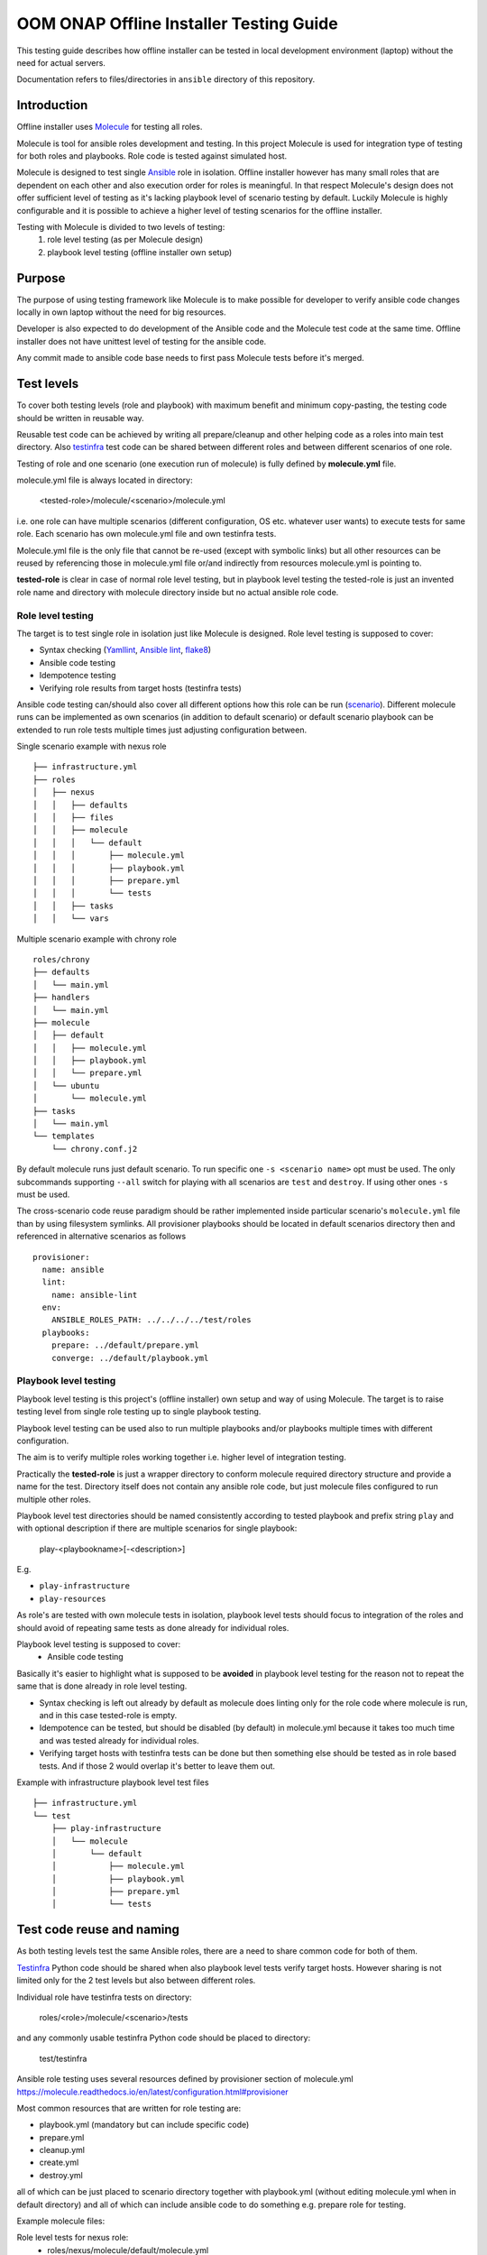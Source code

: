.. This work is licensed under a Creative Commons Attribution 4.0 International License.
.. http://creativecommons.org/licenses/by/4.0
.. Copyright 2019 Samsung Electronics Co., Ltd.

OOM ONAP Offline Installer Testing Guide
^^^^^^^^^^^^^^^^^^^^^^^^^^^^^^^^^^^^^^^^

This testing guide describes how offline installer can be tested in local
development environment (laptop) without the need for actual servers.

Documentation refers to files/directories in ``ansible`` directory of this repository.

Introduction
============

Offline installer uses Molecule_ for testing all roles.

Molecule is tool for ansible roles development and testing. In this project
Molecule is used for integration type of testing for both roles and playbooks.
Role code is tested against simulated host.

Molecule is designed to test single Ansible_ role in isolation. Offline installer however
has many small roles that are dependent on each other and also execution order for roles
is meaningful. In that respect Molecule's design does not offer sufficient level
of testing as it's lacking playbook level of scenario testing by default.
Luckily Molecule is highly configurable and it is possible to achieve a higher level of
testing scenarios for the offline installer.

Testing with Molecule is divided to two levels of testing:
	1) role level testing (as per Molecule design)
	2) playbook level testing (offline installer own setup)

Purpose
=======

The purpose of using testing framework like Molecule is to make possible for developer to
verify ansible code changes locally in own laptop without the need for big resources.

Developer is also expected to do development of the Ansible code and the Molecule test
code at the same time.
Offline installer does not have unittest level of testing for the ansible code.

Any commit made to ansible code base needs to first pass Molecule tests before
it's merged.

Test levels
===========

To cover both testing levels (role and playbook) with maximum benefit and minimum
copy-pasting, the testing code should be written in reusable way.

Reusable test code can be achieved by writing all prepare/cleanup and other
helping code as a roles into main test directory.
Also testinfra_ test code can be shared between different roles and between different scenarios
of one role.

Testing of role and one scenario (one execution run of molecule) is fully
defined by **molecule.yml** file.

molecule.yml file is always located in directory:

	<tested-role>/molecule/<scenario>/molecule.yml

i.e. one role can have multiple scenarios (different configuration, OS etc. whatever user wants)
to execute tests for same role. Each scenario has own molecule.yml file and own testinfra
tests.

Molecule.yml file is the only file that cannot be re-used (except with symbolic links) but
all other resources can be reused by referencing those in molecule.yml file or/and indirectly
from resources molecule.yml is pointing to.

**tested-role** is clear in case of normal role level testing, but in playbook level testing the
tested-role is just an invented role name and directory with molecule directory inside but no
actual ansible role code.

Role level testing
------------------

The target is to test single role in isolation just like Molecule is designed.
Role level testing is supposed to cover:

- Syntax checking (Yamllint_, `Ansible lint`_, flake8_)
- Ansible code testing
- Idempotence testing
- Verifying role results from target hosts (testinfra tests)

Ansible code testing can/should also cover all different options how this role
can be run (`scenario <https://molecule.readthedocs.io/en/latest/configuration.html#root-scenario>`_).
Different molecule runs can be implemented as own scenarios (in addition to default scenario)
or default scenario playbook can be extended to run role tests multiple times just adjusting
configuration between.

Single scenario example with nexus role
::

    ├── infrastructure.yml
    ├── roles
    │   ├── nexus
    │   │   ├── defaults
    │   │   ├── files
    │   │   ├── molecule
    │   │   │   └── default
    │   │   │       ├── molecule.yml
    │   │   │       ├── playbook.yml
    │   │   │       ├── prepare.yml
    │   │   │       └── tests
    │   │   ├── tasks
    │   │   └── vars

Multiple scenario example with chrony role
::

    roles/chrony
    ├── defaults
    │   └── main.yml
    ├── handlers
    │   └── main.yml
    ├── molecule
    │   ├── default
    │   │   ├── molecule.yml
    │   │   ├── playbook.yml
    │   │   └── prepare.yml
    │   └── ubuntu
    │       └── molecule.yml
    ├── tasks
    │   └── main.yml
    └── templates
        └── chrony.conf.j2

By default molecule runs just default scenario. To run specific one ``-s <scenario name>``
opt must be used. The only subcommands supporting ``--all`` switch for playing with
all scenarios are ``test`` and ``destroy``. If using other ones ``-s`` must be used.

The cross-scenario code reuse paradigm should be rather implemented inside particular
scenario's ``molecule.yml`` file than by using filesystem symlinks. All provisioner
playbooks should be located in default scenarios directory then and referenced in
alternative scenarios as follows
::

    provisioner:
      name: ansible
      lint:
        name: ansible-lint
      env:
        ANSIBLE_ROLES_PATH: ../../../../test/roles
      playbooks:
        prepare: ../default/prepare.yml
        converge: ../default/playbook.yml

Playbook level testing
----------------------

Playbook level testing is this project's (offline installer) own
setup and way of using Molecule. The target is to raise testing level
from single role testing up to single playbook testing.

Playbook level testing can be used also to run multiple playbooks and/or
playbooks multiple times with different configuration.

The aim is to verify multiple roles working together i.e. higher level of
integration testing.

Practically the **tested-role** is just a wrapper directory to conform
molecule required directory structure and provide a name for the test.
Directory itself does not contain any ansible role code, but just
molecule files configured to run multiple other roles.

Playbook level test directories should be named consistently according to
tested playbook and prefix string ``play`` and with optional description
if there are multiple scenarios for single playbook:

    play-<playbookname>[-<description>]

E.g.

- ``play-infrastructure``
- ``play-resources``

As role's are tested with own molecule tests in isolation, playbook level tests
should focus to integration of the roles and should avoid of repeating same tests
as done already for individual roles.

Playbook level testing is supposed to cover:
	- Ansible code testing

Basically it's easier to highlight what is supposed to be **avoided** in playbook level
testing for the reason not to repeat the same that is done already in role level testing.

- Syntax checking is left out already by default as molecule does linting only for the
  role code where molecule is run, and in this case tested-role is empty.

- Idempotence can be tested, but should be disabled (by default) in molecule.yml because
  it takes too much time and was tested already for individual roles.

- Verifying target hosts with testinfra tests can be done but then something else
  should be tested as in role based tests. And if those 2 would overlap it's better
  to leave them out.

Example with infrastructure playbook level test files
::

    ├── infrastructure.yml
    └── test
        ├── play-infrastructure
        │   └── molecule
        │       └── default
        │           ├── molecule.yml
        │           ├── playbook.yml
        │           ├── prepare.yml
        │           └── tests

Test code reuse and naming
===========================

As both testing levels test the same Ansible roles, there are a need
to share common code for both of them.

Testinfra_ Python code should be shared when also playbook level
tests verify target hosts. However sharing is not limited only for the 2 test levels
but also between different roles.

Individual role have testinfra tests on directory:

    roles/<role>/molecule/<scenario>/tests

and any commonly usable testinfra Python code should be placed to directory:

    test/testinfra

Ansible role testing uses several resources defined by provisioner section of
molecule.yml
https://molecule.readthedocs.io/en/latest/configuration.html#provisioner

Most common resources that are written for role testing are:

- playbook.yml  (mandatory but can include specific code)
- prepare.yml
- cleanup.yml
- create.yml
- destroy.yml

all of which can be just placed to scenario directory together with playbook.yml
(without editing molecule.yml when in default directory) and all of which can
include ansible code to do something e.g. prepare role for testing.

Example molecule files:

Role level tests for nexus role:
	- roles/nexus/molecule/default/molecule.yml
	- roles/nexus/molecule/default/playbook.yml
	- roles/nexus/molecule/default/prepare.yml
playbook level tests for infrastructure playbook:
	- test/play-infrastructure/molecule/default/molecule.yml
	- test/play-infrastructure/molecule/default/playbook.yml
	- test/play-infrastructure/molecule/default/prepare.yml

Sharing all test code should be done by writing them in the form of ansible
roles and placing commonly usable roles into:

    test/roles/<testrole>

Test roles should be named consistently according to action it's needed and
role for it's for together with optional description:

    <action>-<role>[-<description>]

Examples of commonly used test roles
::

    ├── infrastructure.yml
    └── test
        ├── play-infrastructure
        └── roles
            ├── post-certificates
            ├── prepare-common
            ├── prepare-dns
            ├── prepare-docker
            ├── prepare-nexus
            └── prepare-nginx

Molecule platform images
========================

Molecule can build images of the tested hosts on the fly with default
Dockerfile template (docker driver) or from a Dockerfile provided by user.
In case of Vagrant driver used box image can be also fully customized by user.

To speed up testing and lessen the footprint of code for image preparation it's
preferred to use unmodified images from Docker Registry whenever possible (can be
pulled prior to running Molecule) or pre-build images created from Dockerfiles
listed below. Most significant feature of those is support for Systemd, so they
should be used in cases where ansible's 'systemd' module is used.

Used Dockerfiles/Box definitions are kept in following directory structure
::

    └── test
        └── images
            ├── docker
            │   ├── build-all.sh
            │   ├── centos7
            │   │   ├── build.sh
            │   │   └── Dockerfile
            │   └── ubuntu
            │       ├── build.sh
            │       └── Dockerfile
            └── vagrant

``Build-all.sh`` is a script for building all images, ``build.sh`` scripts in
particular platforms subdirs are for building just specific images. Keep in mind
that while images from Docker Registry will be downloaded automatically at run
time, the above ones **must** be build manually prior to launching Molecule.

Build images
------------

Build all platforms images before running Molecule tests. Building can be done
with the following single command:

		test/images/docker/build-all.sh

Install
=======

Molecule can be installed in multiple ways and in this guide 2 different ways is
covered.

- Install Molecule with pip in virtual environment
- Use Molecule provided docker container to run Molecule

Install with pip
----------------

This is a OS dependent and some prerequisites needs to be installed, but after
prerequisites are installed installing Molecule can be done by calling following
script:

		source test/bin/install-molecule.sh

As for the required OS packages, see example for Ubuntu in the install-molecule.sh
script's comments or from Molecule_ pages.

Note that sourcing the script is not needed to get Molecule installed but it leaves
you already into virtual environment and ready to run Molecule.

To get out from virtual environment issue:

		deactivate

And next time to activate virtual environment again before running Molecule, issue:

		source ~/molecule_venv/bin/activate

And here the directory ``~/molecule_venv`` is just the default virtual environment
path that install-molecule.sh script is using and can be overridden with
``VENV_PATH`` environment variable.

Use Molecule docker container
-----------------------------

Molecule provides docker containers images via quay.io_ where Molecule, Ansible
and all needed dependencies are build to the image.

In this way of using Molecule, no installation is needed and only docker is the
prerequisite for running Molecule.

For using provided image to test offline-installer roles, following scripts are
provided:

Build container image:
		``test/molecule-docker/build.sh``

This will build image named ``molecule-dev`` with strict version tag.

Set molecule into the PATH:
		``source test/bin/set_molecule_paths.sh``

That will add the actual Molecule run wrapper script test/bin/molecule.sh to path
usable from everywhere similarly than molecule with pip and virtual environment.

Run Molecule wrapper script:
		``test/bin/molecule.sh``

For running Molecule. Using ``molecule-dev`` image and the exact version defined by
test/docker/build.sh script.

Usage
=====

Basic usage of molecule tests. See more detailed instructions from Molecule_

Run complete testing for a role or a playbook:

1. cd roles/<role> or cd test/play-<playbook-name>
2. molecule test

Develop a role code and run testing during the coding:

1. cd roles/<role>
2. Edit ansible code and molecule test code when needed
3. molecule converge
4. Repeat steps 2 and 3 until code is ready and molecule tests are passing
5. molecule test

.. _Molecule: https://molecule.readthedocs.io
.. _quay.io: https://quay.io/repository/ansible/molecule
.. _Testinfra: https://testinfra.readthedocs.io
.. _Flake8: http://flake8.pycqa.org
.. _Yamllint: https://github.com/adrienverge/yamllint
.. _Ansible Lint: https://github.com/ansible/ansible-lint
.. _Ansible: https://www.ansible.com/
